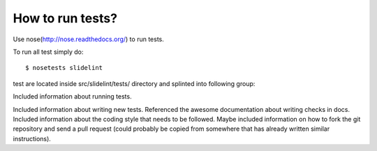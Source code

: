 *****************
How to run tests?
*****************

Use nose(http://nose.readthedocs.org/) to run tests.

To run all test simply do:

::

    $ nosetests slidelint

test are located inside src/slidelint/tests/ directory and splinted into
following group:

Included information about running tests.

Included information about writing new tests.
Referenced the awesome documentation about writing checks in docs.
Included information about the coding style that needs to be followed.
Maybe included information on how to fork the git repository and send a pull request (could probably be copied from somewhere that has already written similar instructions).
